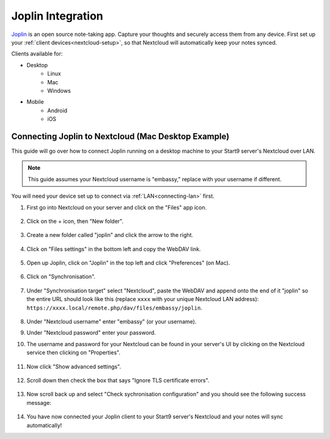 .. _nc-joplin:

==================
Joplin Integration
==================
`Joplin <https://joplinapp.org/>`_  is an open source note-taking app. Capture your thoughts and securely access them from any device.  First set up your :ref:`client devices<nextcloud-setup>`, so that Nextcloud will automatically keep your notes synced.

Clients available for:

- Desktop
    - Linux
    - Mac
    - Windows

- Mobile
    - Android
    - iOS

Connecting Joplin to Nextcloud (Mac Desktop Example)
----------------------------------------------------
This guide will go over how to connect Joplin running on a desktop machine to your Start9 server's Nextcloud over LAN.

.. note:: This guide assumes your Nextcloud username is "embassy," replace with your username if different.

You will need your device set up to connect via :ref:`LAN<connecting-lan>` first.

#. First go into Nextcloud on your server and click on the "Files" app icon.

    .. figure:: /_static/images/nextcloud/joplin/joplin-setup0.png
        :width: 30%
        :alt: Click on Folders

#. Click on the + icon, then "New folder".

    .. figure:: /_static/images/nextcloud/joplin/joplin-setup1.png
        :width: 30%
        :alt: New Folder

#. Create a new folder called "joplin" and click the arrow to the right.

    .. figure:: /_static/images/nextcloud/joplin/joplin-setup3.png
        :width: 30%
        :alt: Joplin Directory

#. Click on "Files settings" in the bottom left and copy the WebDAV link.

    .. figure:: /_static/images/nextcloud/joplin/joplin-setup4.png
        :width: 30%
        :alt: Files Settings

    .. figure:: /_static/images/nextcloud/joplin/joplin-setup5.png
        :width: 30%
        :alt: WedDAV Link

#. Open up Joplin, click on "Joplin" in the top left and click "Preferences" (on Mac).

    .. figure:: /_static/images/nextcloud/joplin/joplin-setup7.png
        :width: 30%
        :alt: Preferences

#. Click on "Synchronisation".

    .. figure:: /_static/images/nextcloud/joplin/joplin-setup8.png
        :width: 30%
        :alt: Click on Synchronisation

#. Under "Synchronisation target" select "Nextcloud", paste the WebDAV and append onto the end of it "joplin" so the entire URL should look like this (replace ``xxxx`` with your unique Nextcloud LAN address): ``https://xxxx.local/remote.php/dav/files/embassy/joplin``.

    .. figure:: /_static/images/nextcloud/joplin/joplin-setup9.png
        :width: 30%
        :alt: Click on Synchronization

#. Under "Nextcloud username" enter "embassy" (or your username).

#. Under "Nextcloud password" enter your password.

#. The username and password for your Nextcloud can be found in your server's UI by clicking on the Nextcloud service then clicking on "Properties".

    .. figure:: /_static/images/nextcloud/joplin/joplin-setup10.png
        :width: 30%
        :alt: Select Nextcloud and enter URL

    .. figure:: /_static/images/nextcloud/joplin/joplin-setup11.png
        :width: 30%
        :alt: Select Nextcloud and enter URL

#. Now click "Show advanced settings".

    .. figure:: /_static/images/nextcloud/joplin/joplin-setup12.png
        :width: 30%
        :alt: Select Nextcloud and enter URL

#. Scroll down then check the box that says "Ignore TLS certificate errors".

    .. figure:: /_static/images/nextcloud/joplin/joplin-setup13.png
        :width: 30%
        :alt: Select Nextcloud and enter URL

#. Now scroll back up and select "Check sychronisation configuration" and you should see the following success message:

    .. figure:: /_static/images/nextcloud/joplin/joplin-setup14.png
        :width: 30%
        :alt: Select Nextcloud and enter URL

#. You have now connected your Joplin client to your Start9 server's Nextcloud and your notes will sync automatically!
